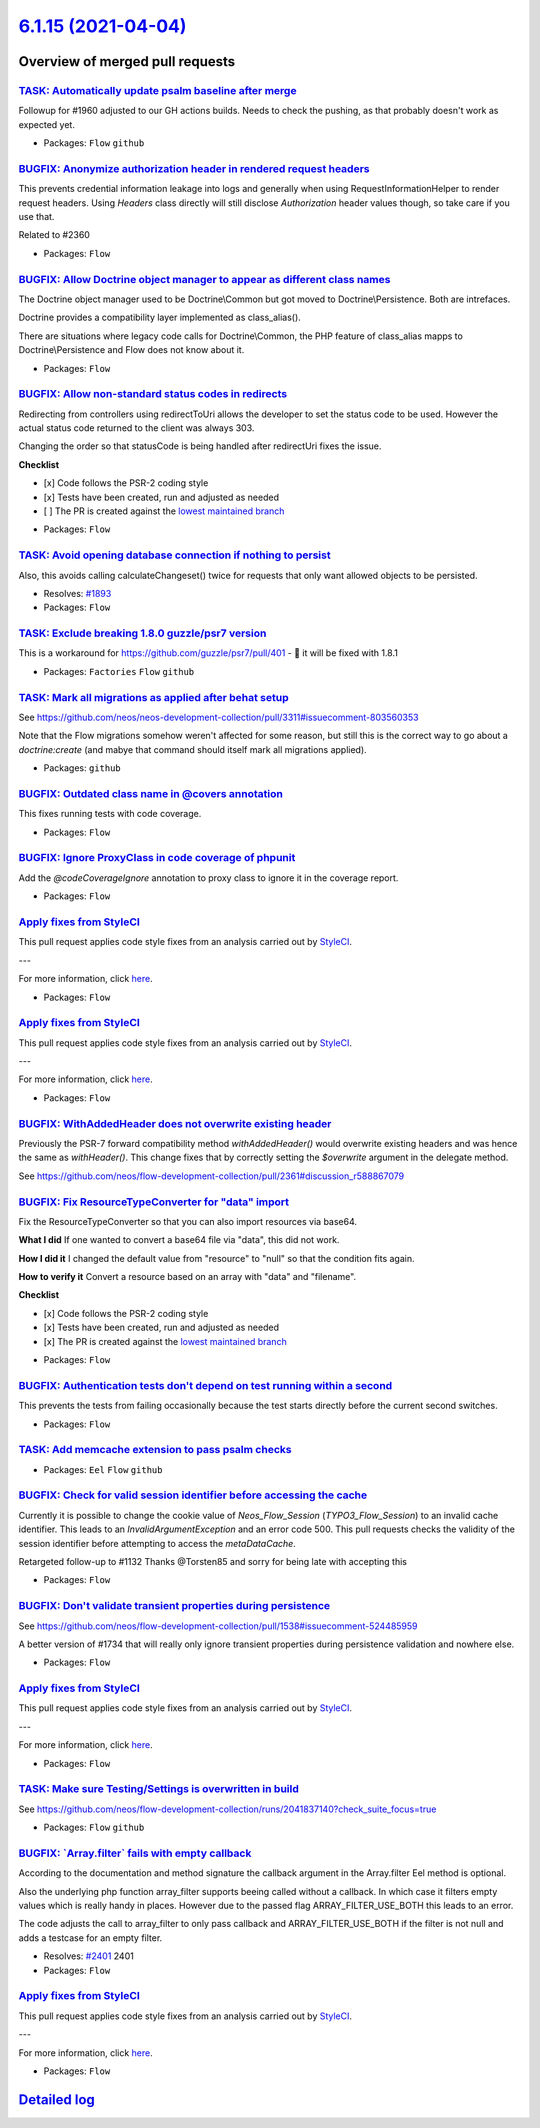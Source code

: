 `6.1.15 (2021-04-04) <https://github.com/neos/flow-development-collection/releases/tag/6.1.15>`_
================================================================================================

Overview of merged pull requests
~~~~~~~~~~~~~~~~~~~~~~~~~~~~~~~~

`TASK: Automatically update psalm baseline after merge <https://github.com/neos/flow-development-collection/pull/2413>`_
------------------------------------------------------------------------------------------------------------------------

Followup for #1960 adjusted to our GH actions builds. Needs to check the pushing, as that probably doesn't work as expected yet.

* Packages: ``Flow`` ``github``

`BUGFIX: Anonymize authorization header in rendered request headers <https://github.com/neos/flow-development-collection/pull/2361>`_
-------------------------------------------------------------------------------------------------------------------------------------

This prevents credential information leakage into logs and generally when using RequestInformationHelper to render request headers. Using `Headers` class directly will still disclose `Authorization` header values though, so take care if you use that.

Related to #2360

* Packages: ``Flow``

`BUGFIX: Allow Doctrine object manager to appear as different class names <https://github.com/neos/flow-development-collection/pull/2441>`_
-------------------------------------------------------------------------------------------------------------------------------------------

The Doctrine object manager used to be Doctrine\\Common but got moved
to Doctrine\\Persistence. Both are intrefaces.

Doctrine provides a compatibility layer implemented as class_alias().

There are situations where legacy code calls for Doctrine\\Common, the
PHP feature of class_alias mapps to Doctrine\\Persistence and Flow does
not know about it.

* Packages: ``Flow``

`BUGFIX: Allow non-standard status codes in redirects <https://github.com/neos/flow-development-collection/pull/2440>`_
-----------------------------------------------------------------------------------------------------------------------

Redirecting from controllers using redirectToUri allows the developer to
set the status code to be used. However the actual status code returned
to the client was always 303.

Changing the order so that statusCode is being handled after redirectUri fixes the issue.

**Checklist**

- [x] Code follows the PSR-2 coding style
- [x] Tests have been created, run and adjusted as needed
- [ ] The PR is created against the `lowest maintained branch <https://www.neos.io/features/release-roadmap.html>`_

* Packages: ``Flow``

`TASK: Avoid opening database connection if nothing to persist <https://github.com/neos/flow-development-collection/pull/2423>`_
--------------------------------------------------------------------------------------------------------------------------------

Also, this avoids calling calculateChangeset() twice for requests that only want allowed objects to be persisted.

* Resolves: `#1893 <https://github.com/neos/flow-development-collection/issues/1893>`_
* Packages: ``Flow``

`TASK: Exclude breaking 1.8.0 guzzle/psr7 version <https://github.com/neos/flow-development-collection/pull/2433>`_
-------------------------------------------------------------------------------------------------------------------

This is a workaround for https://github.com/guzzle/psr7/pull/401 - 🤞 it will be fixed with 1.8.1

* Packages: ``Factories`` ``Flow`` ``github``

`TASK: Mark all migrations as applied after behat setup <https://github.com/neos/flow-development-collection/pull/2432>`_
-------------------------------------------------------------------------------------------------------------------------

See https://github.com/neos/neos-development-collection/pull/3311#issuecomment-803560353

Note that the Flow migrations somehow weren't affected for some reason, but still this is the correct way to go about a `doctrine:create` (and mabye that command should itself mark all migrations applied).

* Packages: ``github``

`BUGFIX: Outdated class name in @covers annotation <https://github.com/neos/flow-development-collection/pull/2430>`_
--------------------------------------------------------------------------------------------------------------------

This fixes running tests with code coverage.

* Packages: ``Flow``

`BUGFIX: Ignore ProxyClass in code coverage of phpunit <https://github.com/neos/flow-development-collection/pull/2429>`_
------------------------------------------------------------------------------------------------------------------------

Add the `@codeCoverageIgnore` annotation to proxy class to ignore it in the coverage report.

* Packages: ``Flow``

`Apply fixes from StyleCI <https://github.com/neos/flow-development-collection/pull/2424>`_
-------------------------------------------------------------------------------------------

This pull request applies code style fixes from an analysis carried out by `StyleCI <https://github.styleci.io>`_.

---

For more information, click `here <https://github.styleci.io/analyses/KZkPRj>`_.

* Packages: ``Flow``

`Apply fixes from StyleCI <https://github.com/neos/flow-development-collection/pull/2422>`_
-------------------------------------------------------------------------------------------

This pull request applies code style fixes from an analysis carried out by `StyleCI <https://github.styleci.io>`_.

---

For more information, click `here <https://github.styleci.io/analyses/PxA3Bm>`_.

* Packages: ``Flow``

`BUGFIX: WithAddedHeader does not overwrite existing header <https://github.com/neos/flow-development-collection/pull/2414>`_
-----------------------------------------------------------------------------------------------------------------------------

Previously the PSR-7 forward compatibility method `withAddedHeader()` would overwrite existing headers and was hence the same as `withHeader()`. This change fixes that by correctly setting the `$overwrite` argument in the delegate method.

See https://github.com/neos/flow-development-collection/pull/2361#discussion_r588867079

`BUGFIX: Fix ResourceTypeConverter for "data" import <https://github.com/neos/flow-development-collection/pull/2382>`_
----------------------------------------------------------------------------------------------------------------------

Fix the ResourceTypeConverter so that you 
can also import resources via base64.

**What I did**
If one wanted to convert a base64 file via "data", this did not work.

**How I did it**
I changed the default value from "resource" to "null" so that the condition fits again.

**How to verify it**
Convert a resource based on an array with "data" and "filename".

**Checklist**

- [x] Code follows the PSR-2 coding style
- [x] Tests have been created, run and adjusted as needed
- [x] The PR is created against the `lowest maintained branch <https://www.neos.io/features/release-roadmap.html>`_

* Packages: ``Flow``

`BUGFIX: Authentication tests don't depend on test running within a second <https://github.com/neos/flow-development-collection/pull/2416>`_
--------------------------------------------------------------------------------------------------------------------------------------------

This prevents the tests from failing occasionally because the test starts directly before the current second switches.

* Packages: ``Flow``

`TASK: Add memcache extension to pass psalm checks <https://github.com/neos/flow-development-collection/pull/2415>`_
--------------------------------------------------------------------------------------------------------------------

* Packages: ``Eel`` ``Flow`` ``github``

`BUGFIX: Check for valid session identifier before accessing the cache <https://github.com/neos/flow-development-collection/pull/2411>`_
----------------------------------------------------------------------------------------------------------------------------------------

Currently it is possible to change the cookie value of `Neos_Flow_Session` (`TYPO3_Flow_Session`) to an invalid cache identifier. This leads to an `InvalidArgumentException` and an error code 500. 
This pull requests checks the validity of the session identifier before attempting to access the `metaDataCache`.

Retargeted follow-up to #1132
Thanks @Torsten85 and sorry for being late with accepting this

* Packages: ``Flow``

`BUGFIX: Don't validate transient properties during persistence <https://github.com/neos/flow-development-collection/pull/2148>`_
---------------------------------------------------------------------------------------------------------------------------------

See https://github.com/neos/flow-development-collection/pull/1538#issuecomment-524485959

A better version of #1734 that will really only ignore transient properties during persistence validation and nowhere else.

* Packages: ``Flow``

`Apply fixes from StyleCI <https://github.com/neos/flow-development-collection/pull/2410>`_
-------------------------------------------------------------------------------------------

This pull request applies code style fixes from an analysis carried out by `StyleCI <https://github.styleci.io>`_.

---

For more information, click `here <https://github.styleci.io/analyses/OMkvPJ>`_.

* Packages: ``Flow``

`TASK: Make sure Testing/Settings is overwritten in build <https://github.com/neos/flow-development-collection/pull/2407>`_
---------------------------------------------------------------------------------------------------------------------------

See https://github.com/neos/flow-development-collection/runs/2041837140?check_suite_focus=true

* Packages: ``Flow`` ``github``

`BUGFIX: \`Array.filter\` fails with empty callback <https://github.com/neos/flow-development-collection/pull/2400>`_
---------------------------------------------------------------------------------------------------------------------

According to the documentation and method signature the callback argument in the Array.filter Eel method is optional.

Also the underlying php function array_filter supports beeing called without a callback. In which case it filters empty values which is really handy in places. However due to the passed flag ARRAY_FILTER_USE_BOTH this leads to an error.

The code adjusts the call to array_filter to only pass callback and ARRAY_FILTER_USE_BOTH if the filter is not null and adds a testcase for an empty filter.

* Resolves: `#2401 <https://github.com/neos/flow-development-collection/issues/2401>`_ 2401
* Packages: ``Flow``

`Apply fixes from StyleCI <https://github.com/neos/flow-development-collection/pull/2149>`_
-------------------------------------------------------------------------------------------

This pull request applies code style fixes from an analysis carried out by `StyleCI <https://github.styleci.io>`_.

---

For more information, click `here <https://github.styleci.io/analyses/EAQMWv>`_.

* Packages: ``Flow``

`Detailed log <https://github.com/neos/flow-development-collection/compare/6.1.14...6.1.15>`_
~~~~~~~~~~~~~~~~~~~~~~~~~~~~~~~~~~~~~~~~~~~~~~~~~~~~~~~~~~~~~~~~~~~~~~~~~~~~~~~~~~~~~~~~~~~~~
